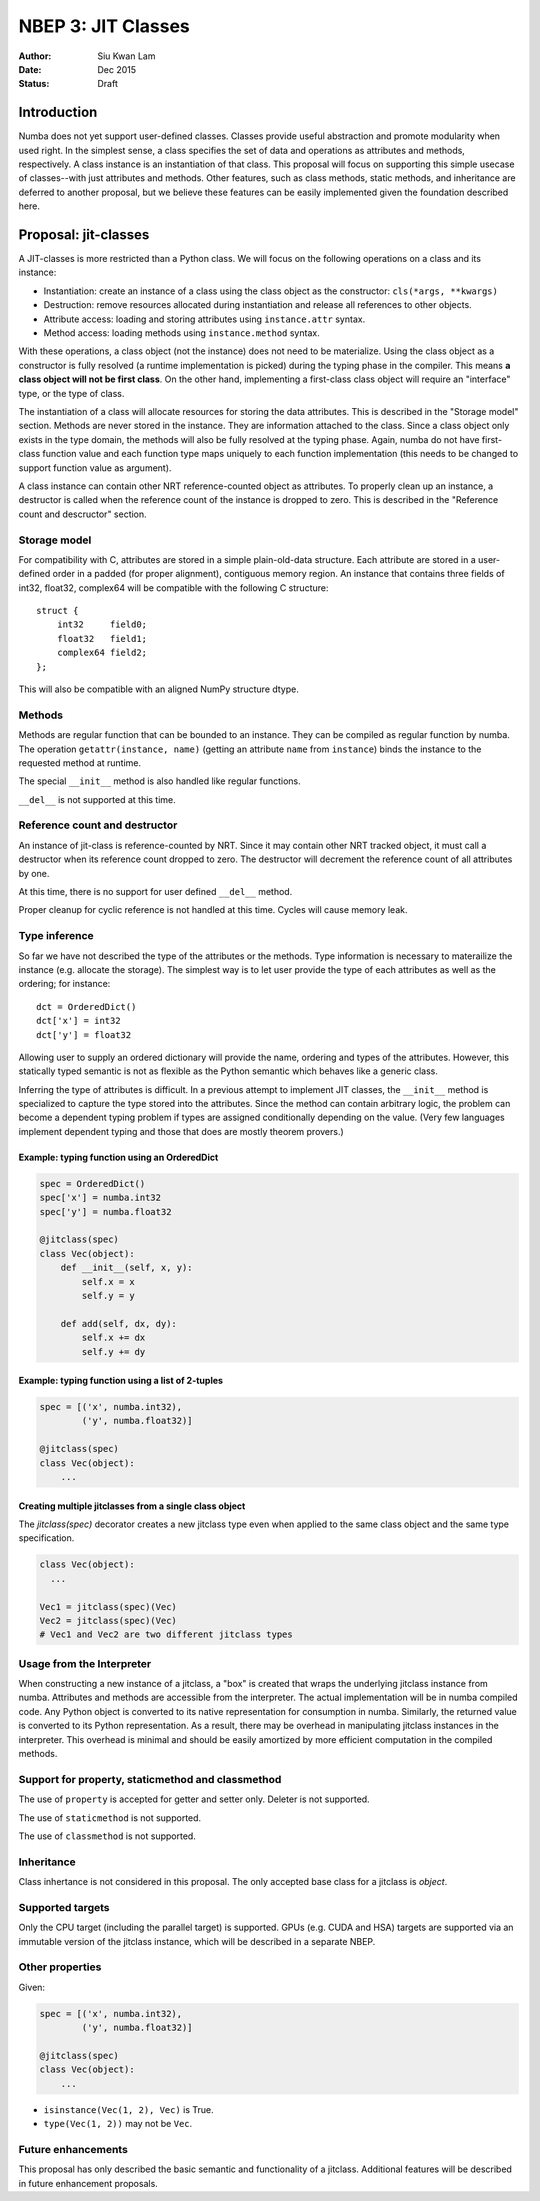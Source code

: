 ===================
NBEP 3: JIT Classes
===================

:Author: Siu Kwan Lam
:Date: Dec 2015
:Status: Draft

Introduction
============

Numba does not yet support user-defined classes.
Classes provide useful abstraction and promote modularity when used
right.  In the simplest sense, a class specifies the set of data and
operations as attributes and methods, respectively.
A class instance is an instantiation of that class.
This proposal will focus on supporting this simple usecase of classes--with
just attributes and methods.  Other features, such as class methods, static
methods, and inheritance are deferred to another proposal, but we believe
these features can be easily implemented given the foundation described here.


Proposal: jit-classes
=====================

A JIT-classes is more restricted than a Python class.
We will focus on the following operations on a class and its instance:

* Instantiation: create an instance of a class using the class object as the
  constructor: ``cls(*args, **kwargs)``
* Destruction: remove resources allocated during instantiation and release
  all references to other objects.
* Attribute access: loading and storing attributes using ``instance.attr``
  syntax.
* Method access: loading methods using ``instance.method`` syntax.

With these operations, a class object (not the instance) does not need to be
materialize. Using the class object as a constructor is fully resolved (a
runtime implementation is picked) during the typing phase in the compiler.
This means **a class object will not be first class**.  On the other hand,
implementing a first-class class object will require an "interface" type,
or the type of class.

The instantiation of a class will allocate resources for storing the data
attributes.  This is described in the "Storage model" section.  Methods are
never stored in the instance.  They are information attached to the class.
Since a class object only exists in the type domain, the methods will also be
fully resolved at the typing phase.  Again, numba do not have first-class
function value and each function type maps uniquely to each function
implementation (this needs to be changed to support function value as argument).

A class instance can contain other NRT reference-counted object as attributes.
To properly clean up an instance, a destructor is called when the reference
count of the instance is dropped to zero.  This is described in the
"Reference count and descructor" section.

Storage model
~~~~~~~~~~~~~

For compatibility with C, attributes are stored in a simple plain-old-data
structure.  Each attribute are stored in a user-defined order in a padded
(for proper alignment), contiguous memory region. An instance that contains
three fields of int32, float32, complex64 will be compatible with the following
C structure::

    struct {
        int32     field0;
        float32   field1;
        complex64 field2;
    };

This will also be compatible with an aligned NumPy structure dtype.


Methods
~~~~~~~

Methods are regular function that can be bounded to an instance.
They can be compiled as regular function by numba.
The operation ``getattr(instance, name)`` (getting an attribute ``name`` from
``instance``) binds the instance to the requested method at runtime.


The special ``__init__`` method is also handled like regular functions.


``__del__`` is not supported at this time.


Reference count and destructor
~~~~~~~~~~~~~~~~~~~~~~~~~~~~~~

An instance of jit-class is reference-counted by NRT. Since it may contain
other NRT tracked object, it must call a destructor when its reference count
dropped to zero.  The destructor will decrement the reference count of all
attributes by one.

At this time, there is no support for user defined ``__del__`` method.

Proper cleanup for cyclic reference is not handled at this time.
Cycles will cause memory leak.

Type inference
~~~~~~~~~~~~~~

So far we have not described the type of the attributes or the methods.
Type information is necessary to materailize the instance (e.g. allocate the
storage).  The simplest way is to let user provide the type of each attributes
as well as the ordering; for instance::

    dct = OrderedDict()
    dct['x'] = int32
    dct['y'] = float32

Allowing user to supply an ordered dictionary will provide the name, ordering
and types of the attributes.  However, this statically typed semantic is not as
flexible as the Python semantic which behaves like a generic class.

Inferring the type of attributes is difficult.  In a previous attempt to
implement JIT classes, the ``__init__`` method is specialized to capture
the type stored into the attributes.  Since the method can contain arbitrary
logic, the problem can become a dependent typing problem if types are assigned
conditionally depending on the value. (Very few languages implement dependent
typing and those that does are mostly theorem provers.)

Example: typing function using an OrderedDict
---------------------------------------------

.. code-block:: python

    spec = OrderedDict()
    spec['x'] = numba.int32
    spec['y'] = numba.float32

    @jitclass(spec)
    class Vec(object):
        def __init__(self, x, y):
            self.x = x
            self.y = y

        def add(self, dx, dy):
            self.x += dx
            self.y += dy

Example: typing function using a list of 2-tuples
-------------------------------------------------

.. code-block:: python

    spec = [('x', numba.int32),
            ('y', numba.float32)]

    @jitclass(spec)
    class Vec(object):
        ...

Creating multiple jitclasses from a single class object
-------------------------------------------------------

The `jitclass(spec)` decorator creates a new jitclass type even when applied to
the same class object and the same type specification.

.. code-block:: python

    class Vec(object):
      ...

    Vec1 = jitclass(spec)(Vec)
    Vec2 = jitclass(spec)(Vec)
    # Vec1 and Vec2 are two different jitclass types

Usage from the Interpreter
~~~~~~~~~~~~~~~~~~~~~~~~~~

When constructing a new instance of a jitclass, a "box" is created that wraps
the underlying jitclass instance from numba.  Attributes and methods are
accessible from the interpreter.  The actual implementation will be in numba
compiled code.  Any Python object is converted to its native
representation for consumption in numba.  Similarly, the returned value is
converted to its Python representation.  As a result, there may be overhead in
manipulating jitclass instances in the interpreter.  This overhead is minimal
and should be easily amortized by more efficient computation in the compiled
methods.

Support for property, staticmethod and classmethod
~~~~~~~~~~~~~~~~~~~~~~~~~~~~~~~~~~~~~~~~~~~~~~~~~~~

The use of ``property`` is accepted for getter and setter only.  Deleter is not
supported.

The use of ``staticmethod`` is not supported.

The use of ``classmethod`` is not supported.

Inheritance
~~~~~~~~~~~

Class inhertance is not considered in this proposal.  The only accepted base
class for a jitclass is `object`.

Supported targets
~~~~~~~~~~~~~~~~~~

Only the CPU target (including the parallel target) is supported.
GPUs (e.g. CUDA and HSA) targets are supported via an immutable version of the
jitclass instance, which will be described in a separate NBEP.


Other properties
~~~~~~~~~~~~~~~~

Given:

.. code-block:: python

    spec = [('x', numba.int32),
            ('y', numba.float32)]

    @jitclass(spec)
    class Vec(object):
        ...

* ``isinstance(Vec(1, 2), Vec)`` is True.
* ``type(Vec(1, 2))`` may not be ``Vec``.

Future enhancements
~~~~~~~~~~~~~~~~~~~

This proposal has only described the basic semantic and functionality of a
jitclass.  Additional features will be described in future enhancement
proposals.
